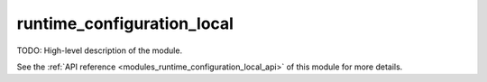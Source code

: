 ..
    Copyright (c) 2020 The STE||AR-Group

    SPDX-License-Identifier: BSL-1.0
    Distributed under the Boost Software License, Version 1.0. (See accompanying
    file LICENSE_1_0.txt or copy at http://www.boost.org/LICENSE_1_0.txt)

.. _modules_runtime_configuration_local:

===========================
runtime_configuration_local
===========================

TODO: High-level description of the module.

See the :ref:`API reference <modules_runtime_configuration_local_api>` of this module for more
details.

